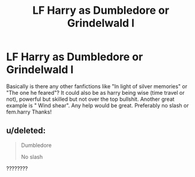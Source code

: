 #+TITLE: LF Harry as Dumbledore or Grindelwald l

* LF Harry as Dumbledore or Grindelwald l
:PROPERTIES:
:Author: Ranger_McAleer
:Score: 6
:DateUnix: 1576973873.0
:DateShort: 2019-Dec-22
:FlairText: Request
:END:
Basically is there any other fanfictions like "In light of silver memories" or "The one he feared"? It could also be as harry being wise (time travel or not), powerful but skilled but not over the top bullshit. Another great example is " Wind shear". Any help would be great. Preferably no slash or fem.harry Thanks!


** u/deleted:
#+begin_quote
  Dumbledore

  No slash
#+end_quote

????????
:PROPERTIES:
:Score: 3
:DateUnix: 1577109737.0
:DateShort: 2019-Dec-23
:END:
